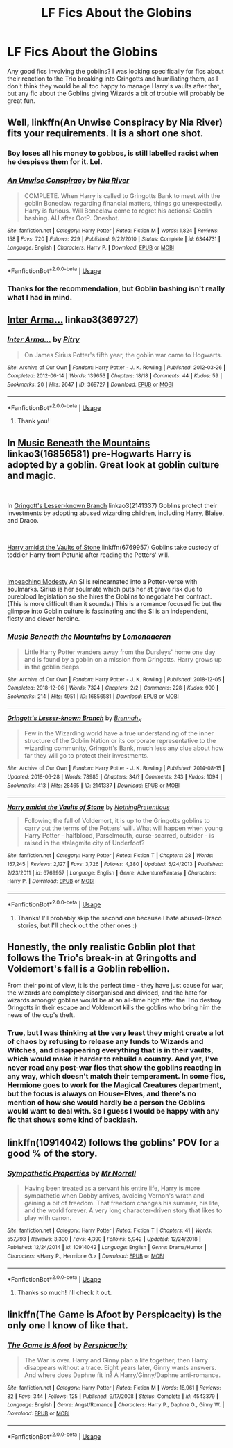 #+TITLE: LF Fics About the Globins

* LF Fics About the Globins
:PROPERTIES:
:Author: purplepollock
:Score: 2
:DateUnix: 1546574318.0
:DateShort: 2019-Jan-04
:FlairText: Request
:END:
Any good fics involving the goblins? I was looking specifically for fics about their reaction to the Trio breaking into Gringotts and humiliating them, as I don't think they would be all too happy to manage Harry's vaults after that, but any fic about the Goblins giving Wizards a bit of trouble will probably be great fun.


** Well, linkffn(An Unwise Conspiracy by Nia River) fits your requirements. It is a short one shot.
:PROPERTIES:
:Author: MoD_Peverell
:Score: 4
:DateUnix: 1546624349.0
:DateShort: 2019-Jan-04
:END:

*** Boy loses all his money to gobbos, is still labelled racist when he despises them for it. Lel.
:PROPERTIES:
:Author: avittamboy
:Score: 2
:DateUnix: 1546647268.0
:DateShort: 2019-Jan-05
:END:


*** [[https://www.fanfiction.net/s/6344731/1/][*/An Unwise Conspiracy/*]] by [[https://www.fanfiction.net/u/780029/Nia-River][/Nia River/]]

#+begin_quote
  COMPLETE. When Harry is called to Gringotts Bank to meet with the goblin Boneclaw regarding financial matters, things go unexpectedly. Harry is furious. Will Boneclaw come to regret his actions? Goblin bashing. AU after OotP. Oneshot.
#+end_quote

^{/Site/:} ^{fanfiction.net} ^{*|*} ^{/Category/:} ^{Harry} ^{Potter} ^{*|*} ^{/Rated/:} ^{Fiction} ^{M} ^{*|*} ^{/Words/:} ^{1,824} ^{*|*} ^{/Reviews/:} ^{158} ^{*|*} ^{/Favs/:} ^{720} ^{*|*} ^{/Follows/:} ^{229} ^{*|*} ^{/Published/:} ^{9/22/2010} ^{*|*} ^{/Status/:} ^{Complete} ^{*|*} ^{/id/:} ^{6344731} ^{*|*} ^{/Language/:} ^{English} ^{*|*} ^{/Characters/:} ^{Harry} ^{P.} ^{*|*} ^{/Download/:} ^{[[http://www.ff2ebook.com/old/ffn-bot/index.php?id=6344731&source=ff&filetype=epub][EPUB]]} ^{or} ^{[[http://www.ff2ebook.com/old/ffn-bot/index.php?id=6344731&source=ff&filetype=mobi][MOBI]]}

--------------

*FanfictionBot*^{2.0.0-beta} | [[https://github.com/tusing/reddit-ffn-bot/wiki/Usage][Usage]]
:PROPERTIES:
:Author: FanfictionBot
:Score: 1
:DateUnix: 1546624362.0
:DateShort: 2019-Jan-04
:END:


*** Thanks for the recommendation, but Goblin bashing isn't really what I had in mind.
:PROPERTIES:
:Author: purplepollock
:Score: 1
:DateUnix: 1546664688.0
:DateShort: 2019-Jan-05
:END:


** [[https://archiveofourown.org/works/369727][Inter Arma...]] linkao3(369727)
:PROPERTIES:
:Author: siderumincaelo
:Score: 3
:DateUnix: 1546615430.0
:DateShort: 2019-Jan-04
:END:

*** [[https://archiveofourown.org/works/369727][*/Inter Arma.../*]] by [[https://www.archiveofourown.org/users/Pitry/pseuds/Pitry][/Pitry/]]

#+begin_quote
  On James Sirius Potter's fifth year, the goblin war came to Hogwarts.
#+end_quote

^{/Site/:} ^{Archive} ^{of} ^{Our} ^{Own} ^{*|*} ^{/Fandom/:} ^{Harry} ^{Potter} ^{-} ^{J.} ^{K.} ^{Rowling} ^{*|*} ^{/Published/:} ^{2012-03-26} ^{*|*} ^{/Completed/:} ^{2012-06-14} ^{*|*} ^{/Words/:} ^{139653} ^{*|*} ^{/Chapters/:} ^{18/18} ^{*|*} ^{/Comments/:} ^{44} ^{*|*} ^{/Kudos/:} ^{59} ^{*|*} ^{/Bookmarks/:} ^{20} ^{*|*} ^{/Hits/:} ^{2647} ^{*|*} ^{/ID/:} ^{369727} ^{*|*} ^{/Download/:} ^{[[https://archiveofourown.org/downloads/Pi/Pitry/369727/Inter%20Arma.epub?updated_at=1387465949][EPUB]]} ^{or} ^{[[https://archiveofourown.org/downloads/Pi/Pitry/369727/Inter%20Arma.mobi?updated_at=1387465949][MOBI]]}

--------------

*FanfictionBot*^{2.0.0-beta} | [[https://github.com/tusing/reddit-ffn-bot/wiki/Usage][Usage]]
:PROPERTIES:
:Author: FanfictionBot
:Score: 1
:DateUnix: 1546615445.0
:DateShort: 2019-Jan-04
:END:

**** Thank you!
:PROPERTIES:
:Author: purplepollock
:Score: 1
:DateUnix: 1546615997.0
:DateShort: 2019-Jan-04
:END:


** In [[https://archiveofourown.org/works/16856581/chapters/39577636][Music Beneath the Mountains]] linkao3(16856581) pre-Hogwarts Harry is adopted by a goblin. Great look at goblin culture and magic.

​

In [[http://archiveofourown.org/works/2141337?view_full_work=true][Gringott's Lesser-known Branch]] linkao3(2141337) Goblins protect their investments by adopting abused wizarding children, including Harry, Blaise, and Draco.

​

[[http://www.fanfiction.net/s/6769957/1/Harry_amidst_the_Vaults_of_Stone][Harry amidst the Vaults of Stone]] linkffn(6769957) Goblins take custody of toddler Harry from Petunia after reading the Potters' will.

​

[[https://archiveofourown.org/works/12001230?view_full_work=true][Impeaching Modesty]] An SI is reincarnated into a Potter-verse with soulmarks. Sirius is her soulmate which puts her at grave risk due to pureblood legislation so she hires the Goblins to negotiate her contract. (This is more difficult than it sounds.) This is a romance focused fic but the glimpse into Goblin culture is fascinating and the SI is an independent, fiesty and clever heroine.
:PROPERTIES:
:Author: tpyrene
:Score: 3
:DateUnix: 1546631701.0
:DateShort: 2019-Jan-04
:END:

*** [[https://archiveofourown.org/works/16856581][*/Music Beneath the Mountains/*]] by [[https://www.archiveofourown.org/users/Lomonaaeren/pseuds/Lomonaaeren][/Lomonaaeren/]]

#+begin_quote
  Little Harry Potter wanders away from the Dursleys' home one day and is found by a goblin on a mission from Gringotts. Harry grows up in the goblin deeps.
#+end_quote

^{/Site/:} ^{Archive} ^{of} ^{Our} ^{Own} ^{*|*} ^{/Fandom/:} ^{Harry} ^{Potter} ^{-} ^{J.} ^{K.} ^{Rowling} ^{*|*} ^{/Published/:} ^{2018-12-05} ^{*|*} ^{/Completed/:} ^{2018-12-06} ^{*|*} ^{/Words/:} ^{7324} ^{*|*} ^{/Chapters/:} ^{2/2} ^{*|*} ^{/Comments/:} ^{228} ^{*|*} ^{/Kudos/:} ^{990} ^{*|*} ^{/Bookmarks/:} ^{214} ^{*|*} ^{/Hits/:} ^{4951} ^{*|*} ^{/ID/:} ^{16856581} ^{*|*} ^{/Download/:} ^{[[https://archiveofourown.org/downloads/Lo/Lomonaaeren/16856581/Music%20Beneath%20the%20Mountains.epub?updated_at=1544527995][EPUB]]} ^{or} ^{[[https://archiveofourown.org/downloads/Lo/Lomonaaeren/16856581/Music%20Beneath%20the%20Mountains.mobi?updated_at=1544527995][MOBI]]}

--------------

[[https://archiveofourown.org/works/2141337][*/Gringott's Lesser-known Branch/*]] by [[https://www.archiveofourown.org/users/Brennah_K/pseuds/Brennah_K][/Brennah_K/]]

#+begin_quote
  Few in the Wizarding world have a true understanding of the inner structure of the Goblin Nation or its corporate representative to the wizarding community, Gringott's Bank, much less any clue about how far they will go to protect their investments.
#+end_quote

^{/Site/:} ^{Archive} ^{of} ^{Our} ^{Own} ^{*|*} ^{/Fandom/:} ^{Harry} ^{Potter} ^{-} ^{J.} ^{K.} ^{Rowling} ^{*|*} ^{/Published/:} ^{2014-08-15} ^{*|*} ^{/Updated/:} ^{2018-06-28} ^{*|*} ^{/Words/:} ^{78985} ^{*|*} ^{/Chapters/:} ^{34/?} ^{*|*} ^{/Comments/:} ^{243} ^{*|*} ^{/Kudos/:} ^{1094} ^{*|*} ^{/Bookmarks/:} ^{413} ^{*|*} ^{/Hits/:} ^{28465} ^{*|*} ^{/ID/:} ^{2141337} ^{*|*} ^{/Download/:} ^{[[https://archiveofourown.org/downloads/Br/Brennah_K/2141337/Gringotts%20Lesserknown%20Branch.epub?updated_at=1544526873][EPUB]]} ^{or} ^{[[https://archiveofourown.org/downloads/Br/Brennah_K/2141337/Gringotts%20Lesserknown%20Branch.mobi?updated_at=1544526873][MOBI]]}

--------------

[[https://www.fanfiction.net/s/6769957/1/][*/Harry amidst the Vaults of Stone/*]] by [[https://www.fanfiction.net/u/2713680/NothingPretentious][/NothingPretentious/]]

#+begin_quote
  Following the fall of Voldemort, it is up to the Gringotts goblins to carry out the terms of the Potters' will. What will happen when young Harry Potter - halfblood, Parselmouth, curse-scarred, outsider - is raised in the stalagmite city of Underfoot?
#+end_quote

^{/Site/:} ^{fanfiction.net} ^{*|*} ^{/Category/:} ^{Harry} ^{Potter} ^{*|*} ^{/Rated/:} ^{Fiction} ^{T} ^{*|*} ^{/Chapters/:} ^{28} ^{*|*} ^{/Words/:} ^{157,245} ^{*|*} ^{/Reviews/:} ^{2,127} ^{*|*} ^{/Favs/:} ^{3,726} ^{*|*} ^{/Follows/:} ^{4,380} ^{*|*} ^{/Updated/:} ^{5/24/2013} ^{*|*} ^{/Published/:} ^{2/23/2011} ^{*|*} ^{/id/:} ^{6769957} ^{*|*} ^{/Language/:} ^{English} ^{*|*} ^{/Genre/:} ^{Adventure/Fantasy} ^{*|*} ^{/Characters/:} ^{Harry} ^{P.} ^{*|*} ^{/Download/:} ^{[[http://www.ff2ebook.com/old/ffn-bot/index.php?id=6769957&source=ff&filetype=epub][EPUB]]} ^{or} ^{[[http://www.ff2ebook.com/old/ffn-bot/index.php?id=6769957&source=ff&filetype=mobi][MOBI]]}

--------------

*FanfictionBot*^{2.0.0-beta} | [[https://github.com/tusing/reddit-ffn-bot/wiki/Usage][Usage]]
:PROPERTIES:
:Author: FanfictionBot
:Score: 1
:DateUnix: 1546631730.0
:DateShort: 2019-Jan-04
:END:

**** Thanks! I'll probably skip the second one because I hate abused-Draco stories, but I'll check out the other ones :)
:PROPERTIES:
:Author: purplepollock
:Score: 1
:DateUnix: 1546670546.0
:DateShort: 2019-Jan-05
:END:


** Honestly, the only realistic Goblin plot that follows the Trio's break-in at Gringotts and Voldemort's fall is a Goblin rebellion.

From their point of view, it is the perfect time - they have just cause for war, the wizards are completely disorganised and divided, and the hate for wizards amongst goblins would be at an all-time high after the Trio destroy Gringotts in their escape and Voldemort kills the goblins who bring him the news of the cup's theft.
:PROPERTIES:
:Author: avittamboy
:Score: 2
:DateUnix: 1546614221.0
:DateShort: 2019-Jan-04
:END:

*** True, but I was thinking at the very least they might create a lot of chaos by refusing to release any funds to Wizards and Witches, and disappearing everything that is in their vaults, which would make it harder to rebuild a country. And yet, I've never read any post-war fics that show the goblins reacting in any way, which doesn't match their temperament. In some fics, Hermione goes to work for the Magical Creatures department, but the focus is always on House-Elves, and there's no mention of how she would hardly be a person the Goblins would want to deal with. So I guess I would be happy with any fic that shows some kind of backlash.
:PROPERTIES:
:Author: purplepollock
:Score: 2
:DateUnix: 1546615725.0
:DateShort: 2019-Jan-04
:END:


** linkffn(10914042) follows the goblins' POV for a good % of the story.
:PROPERTIES:
:Author: 420SwagBro
:Score: 2
:DateUnix: 1546638851.0
:DateShort: 2019-Jan-05
:END:

*** [[https://www.fanfiction.net/s/10914042/1/][*/Sympathetic Properties/*]] by [[https://www.fanfiction.net/u/3728319/Mr-Norrell][/Mr Norrell/]]

#+begin_quote
  Having been treated as a servant his entire life, Harry is more sympathetic when Dobby arrives, avoiding Vernon's wrath and gaining a bit of freedom. That freedom changes his summer, his life, and the world forever. A very long character-driven story that likes to play with canon.
#+end_quote

^{/Site/:} ^{fanfiction.net} ^{*|*} ^{/Category/:} ^{Harry} ^{Potter} ^{*|*} ^{/Rated/:} ^{Fiction} ^{T} ^{*|*} ^{/Chapters/:} ^{41} ^{*|*} ^{/Words/:} ^{557,793} ^{*|*} ^{/Reviews/:} ^{3,300} ^{*|*} ^{/Favs/:} ^{4,390} ^{*|*} ^{/Follows/:} ^{5,942} ^{*|*} ^{/Updated/:} ^{12/24/2018} ^{*|*} ^{/Published/:} ^{12/24/2014} ^{*|*} ^{/id/:} ^{10914042} ^{*|*} ^{/Language/:} ^{English} ^{*|*} ^{/Genre/:} ^{Drama/Humor} ^{*|*} ^{/Characters/:} ^{<Harry} ^{P.,} ^{Hermione} ^{G.>} ^{*|*} ^{/Download/:} ^{[[http://www.ff2ebook.com/old/ffn-bot/index.php?id=10914042&source=ff&filetype=epub][EPUB]]} ^{or} ^{[[http://www.ff2ebook.com/old/ffn-bot/index.php?id=10914042&source=ff&filetype=mobi][MOBI]]}

--------------

*FanfictionBot*^{2.0.0-beta} | [[https://github.com/tusing/reddit-ffn-bot/wiki/Usage][Usage]]
:PROPERTIES:
:Author: FanfictionBot
:Score: 3
:DateUnix: 1546638873.0
:DateShort: 2019-Jan-05
:END:

**** Thanks so much! I'll check it out.
:PROPERTIES:
:Author: purplepollock
:Score: 1
:DateUnix: 1546670622.0
:DateShort: 2019-Jan-05
:END:


** linkffn(The Game is Afoot by Perspicacity) is the only one I know of like that.
:PROPERTIES:
:Author: steve_wheeler
:Score: 2
:DateUnix: 1546752055.0
:DateShort: 2019-Jan-06
:END:

*** [[https://www.fanfiction.net/s/4543379/1/][*/The Game Is Afoot/*]] by [[https://www.fanfiction.net/u/1446455/Perspicacity][/Perspicacity/]]

#+begin_quote
  The War is over. Harry and Ginny plan a life together, then Harry disappears without a trace. Eight years later, Ginny wants answers. And where does Daphne fit in? A Harry/Ginny/Daphne anti-romance.
#+end_quote

^{/Site/:} ^{fanfiction.net} ^{*|*} ^{/Category/:} ^{Harry} ^{Potter} ^{*|*} ^{/Rated/:} ^{Fiction} ^{M} ^{*|*} ^{/Words/:} ^{18,961} ^{*|*} ^{/Reviews/:} ^{82} ^{*|*} ^{/Favs/:} ^{344} ^{*|*} ^{/Follows/:} ^{125} ^{*|*} ^{/Published/:} ^{9/17/2008} ^{*|*} ^{/Status/:} ^{Complete} ^{*|*} ^{/id/:} ^{4543379} ^{*|*} ^{/Language/:} ^{English} ^{*|*} ^{/Genre/:} ^{Angst/Romance} ^{*|*} ^{/Characters/:} ^{Harry} ^{P.,} ^{Daphne} ^{G.,} ^{Ginny} ^{W.} ^{*|*} ^{/Download/:} ^{[[http://www.ff2ebook.com/old/ffn-bot/index.php?id=4543379&source=ff&filetype=epub][EPUB]]} ^{or} ^{[[http://www.ff2ebook.com/old/ffn-bot/index.php?id=4543379&source=ff&filetype=mobi][MOBI]]}

--------------

*FanfictionBot*^{2.0.0-beta} | [[https://github.com/tusing/reddit-ffn-bot/wiki/Usage][Usage]]
:PROPERTIES:
:Author: FanfictionBot
:Score: 1
:DateUnix: 1546752069.0
:DateShort: 2019-Jan-06
:END:
